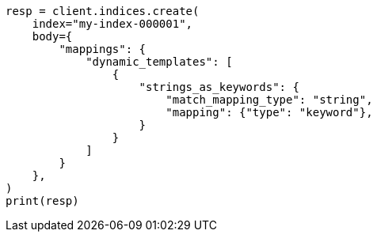 // mapping/dynamic/templates.asciidoc:477

[source, python]
----
resp = client.indices.create(
    index="my-index-000001",
    body={
        "mappings": {
            "dynamic_templates": [
                {
                    "strings_as_keywords": {
                        "match_mapping_type": "string",
                        "mapping": {"type": "keyword"},
                    }
                }
            ]
        }
    },
)
print(resp)
----